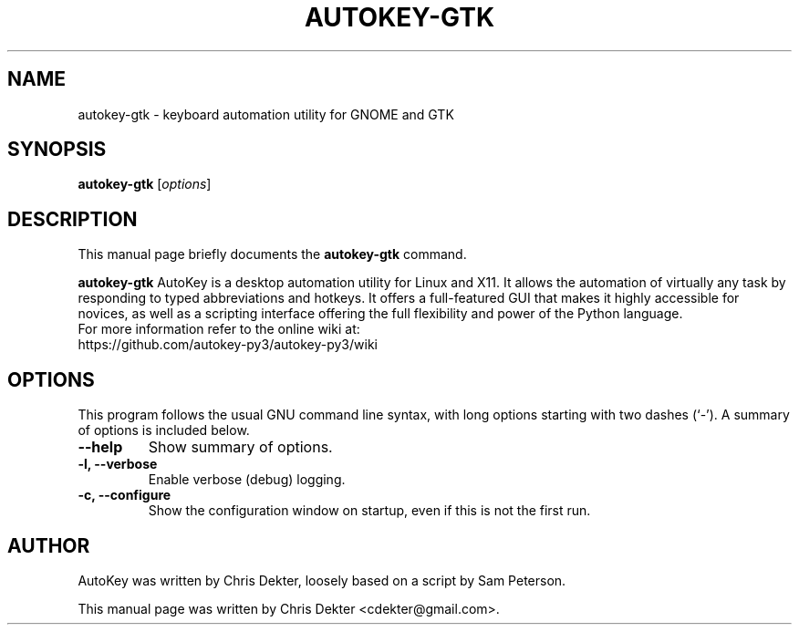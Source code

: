 .\"                                      Hey, EMACS: -*- nroff -*-
.\" First parameter, NAME, should be all caps
.\" Second parameter, SECTION, should be 1-8, maybe w/ subsection
.\" other parameters are allowed: see man(7), man(1)
.TH AUTOKEY-GTK "1" "August 19, 2009"
.\" Please adjust this date whenever revising the manpage.
.\"
.\" Some roff macros, for reference:
.\" .nh        disable hyphenation
.\" .hy        enable hyphenation
.\" .ad l      left justify
.\" .ad b      justify to both left and right margins
.\" .nf        disable filling
.\" .fi        enable filling
.\" .br        insert line break
.\" .sp <n>    insert n+1 empty lines
.\" for manpage-specific macros, see man(7)
.SH NAME
autokey-gtk \- keyboard automation utility for GNOME and GTK
.SH SYNOPSIS
.B autokey-gtk
.RI [ options ]
.SH DESCRIPTION
This manual page briefly documents the
.B autokey-gtk
command.
.PP
.\" TeX users may be more comfortable with the \fB<whatever>\fP and
.\" \fI<whatever>\fP escape sequences to invode bold face and italics,
.\" respectively.
\fBautokey-gtk\fP AutoKey is a desktop automation utility for Linux and X11. It allows
the automation of virtually any task by responding to typed abbreviations and hotkeys. It 
offers a full-featured GUI that makes it highly accessible for novices, as well as a scripting 
interface offering the full flexibility and power of the Python language.
.br
For more information refer to the online wiki at:
    https://github.com/autokey-py3/autokey-py3/wiki
.SH OPTIONS
This program follows the usual GNU command line syntax, with long
options starting with two dashes (`-').
A summary of options is included below.
.TP
.B \-\-help
Show summary of options.
.TP
.B \-l, \-\-verbose
Enable verbose (debug) logging.
.TP
.B \-c, \-\-configure
Show the configuration window on startup, even if this is not the first run.
.SH AUTHOR
AutoKey was written by Chris Dekter, loosely based on a script by Sam Peterson.
.PP
This manual page was written by Chris Dekter <cdekter@gmail.com>.
